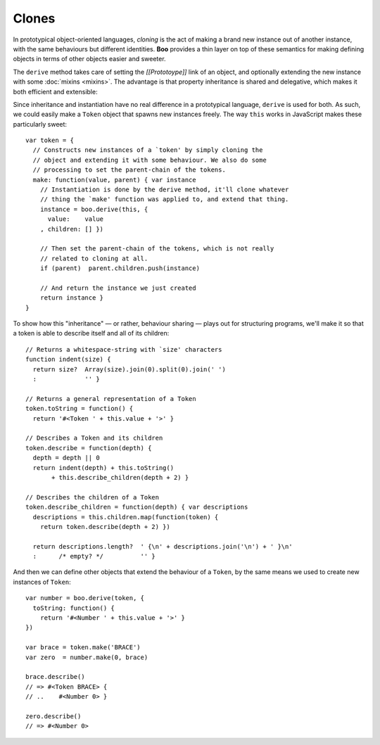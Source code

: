 Clones
======

In prototypical object-oriented languages, *cloning* is the act of
making a brand new instance out of another instance, with the same
behaviours but different identities. **Boo** provides a thin layer on
top of these semantics for making defining objects in terms of other
objects easier and sweeter.

The ``derive`` method takes care of setting the *[[Prototoype]]* link of
an object, and optionally extending the new instance with some
:doc:`mixins <mixins>`. The advantage is that property inheritance is
shared and delegative, which makes it both efficient and extensible:

Since inheritance and instantiation have no real difference in a
prototypical language, ``derive`` is used for both. As such, we could
easily make a ``Token`` object that spawns new instances freely. The way
``this`` works in JavaScript makes these particularly sweet::

  var token = {
    // Constructs new instances of a `token' by simply cloning the
    // object and extending it with some behaviour. We also do some
    // processing to set the parent-chain of the tokens.
    make: function(value, parent) { var instance
      // Instantiation is done by the derive method, it'll clone whatever
      // thing the `make' function was applied to, and extend that thing.
      instance = boo.derive(this, {
        value:    value
      , children: [] })

      // Then set the parent-chain of the tokens, which is not really
      // related to cloning at all.
      if (parent)  parent.children.push(instance)

      // And return the instance we just created
      return instance }
  }

To show how this "inheritance" — or rather, behaviour sharing — plays
out for structuring programs, we'll make it so that a token is able to
describe itself and all of its children::

  // Returns a whitespace-string with `size' characters
  function indent(size) {
    return size?  Array(size).join(0).split(0).join(' ')
    :             '' }

  // Returns a general representation of a Token
  token.toString = function() {
    return '#<Token ' + this.value + '>' }

  // Describes a Token and its children
  token.describe = function(depth) {
    depth = depth || 0
    return indent(depth) + this.toString()
         + this.describe_children(depth + 2) }

  // Describes the children of a Token
  token.describe_children = function(depth) { var descriptions
    descriptions = this.children.map(function(token) {
      return token.describe(depth + 2) })

    return descriptions.length?  ' {\n' + descriptions.join('\n') + ' }\n'
    :      /* empty? */          '' }

And then we can define other objects that extend the behaviour of a
``Token``, by the same means we used to create new instances of
``Token``::

  var number = boo.derive(token, {
    toString: function() {
      return '#<Number ' + this.value + '>' }
  })

  var brace = token.make('BRACE')
  var zero  = number.make(0, brace)

  brace.describe()
  // => #<Token BRACE> {
  // ..    #<Number 0> }

  zero.describe()
  // => #<Number 0>
